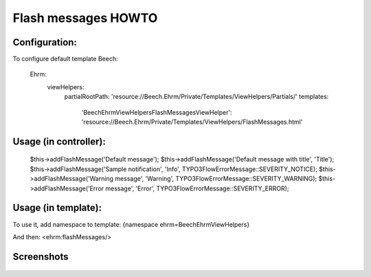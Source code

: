 ====================
Flash messages HOWTO
====================

Configuration:
--------------
To configure default template
Beech:
  Ehrm:
    viewHelpers:
      partialRootPath: 'resource://Beech.Ehrm/Private/Templates/ViewHelpers/Partials/'
      templates:
        'Beech\Ehrm\ViewHelpers\FlashMessagesViewHelper': 'resource://Beech.Ehrm/Private/Templates/ViewHelpers/FlashMessages.html'

Usage (in controller):
--------------------
  $this->addFlashMessage('Default message');
  $this->addFlashMessage('Default message with title', 'Title');
  $this->addFlashMessage('Sample notification', 'Info', \TYPO3\Flow\Error\Message::SEVERITY_NOTICE);
  $this->addFlashMessage('Warning message', 'Warning', \TYPO3\Flow\Error\Message::SEVERITY_WARNING);
  $this->addFlashMessage('Error message', 'Error', \TYPO3\Flow\Error\Message::SEVERITY_ERROR);

Usage (in template):
------
To use it, add namespace to template:
{namespace ehrm=Beech\Ehrm\ViewHelpers}

And then:
<ehrm:flashMessages/>

Screenshots
-----------
.. figure:: Images/FlashMessages.png
	:alt: Preview of flash messages
	:class: screenshot-fullsize

